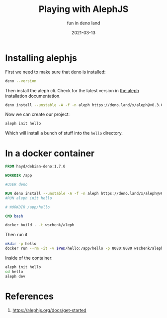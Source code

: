 #+title: Playing with AlephJS
#+subtitle: fun in deno land
#+tags: deno, alephjs
#+draft: true
#+date: 2021-03-13

* Installing alephjs

First we need to make sure that deno is installed:

#+begin_src bash :results output
deno --version
#+end_src

#+RESULTS:
: deno 1.7.5 (release, x86_64-unknown-linux-gnu)
: v8 9.0.123
: typescript 4.1.4

Then install the aleph cli.  Check for the latest version in [[https://alephjs.org/docs/get-started][the aleph]]
installation documentation.

#+begin_src bash :results output
deno install --unstable -A -f -n aleph https://deno.land/x/aleph@v0.3.0-alpha.8/cli.ts
#+end_src

#+RESULTS:
: ✅ Successfully installed aleph
: /home/wschenk/.asdf/installs/deno/1.6.3/.deno/bin/aleph

Now we can create our project:

#+begin_src bash
aleph init hello
#+end_src

Which will install a bunch of stuff into the =hello= directory.

* In a docker container

#+begin_src Dockerfile :tangle Dockerfile
FROM hayd/debian-deno:1.7.0

WORKDIR /app

#USER deno

RUN deno install --unstable -A -f -n aleph https://deno.land/x/aleph@v0.3.0-alpha.8/cli.ts
#RUN aleph init hello

# WORKDIR /app/hello

CMD bash
#+end_src

#+begin_src bash :results output
docker build . -t wschenk/aleph
#+end_src

#+RESULTS:
#+begin_example
Sending build context to Docker daemon  5.632kB
Step 1/4 : FROM hayd/debian-deno:1.7.0
 ---> 81a4882f6886
Step 2/4 : WORKDIR /app
 ---> Using cache
 ---> f30964b509d9
Step 3/4 : RUN deno install --unstable -A -f -n aleph https://deno.land/x/aleph@v0.3.0-alpha.8/cli.ts
 ---> Using cache
 ---> 38c3955a4c4e
Step 4/4 : CMD bash
 ---> Running in ab3289b1bdff
Removing intermediate container ab3289b1bdff
 ---> 50f1f77df192
Successfully built 50f1f77df192
Successfully tagged wschenk/aleph:latest
#+end_example

Then run it

#+begin_src bash
  mkdir -p hello
  docker run --rm -it -v $PWD/hello:/app/hello -p 8080:8080 wschenk/aleph
#+end_src

Inside of the container:

#+begin_src bash
  aleph init hello
  cd hello
  aleph dev
#+end_src
* References

1. https://alephjs.org/docs/get-started
   
# Local Variables:
# eval: (add-hook 'after-save-hook (lambda ()(org-babel-tangle)) nil t)
# End:
